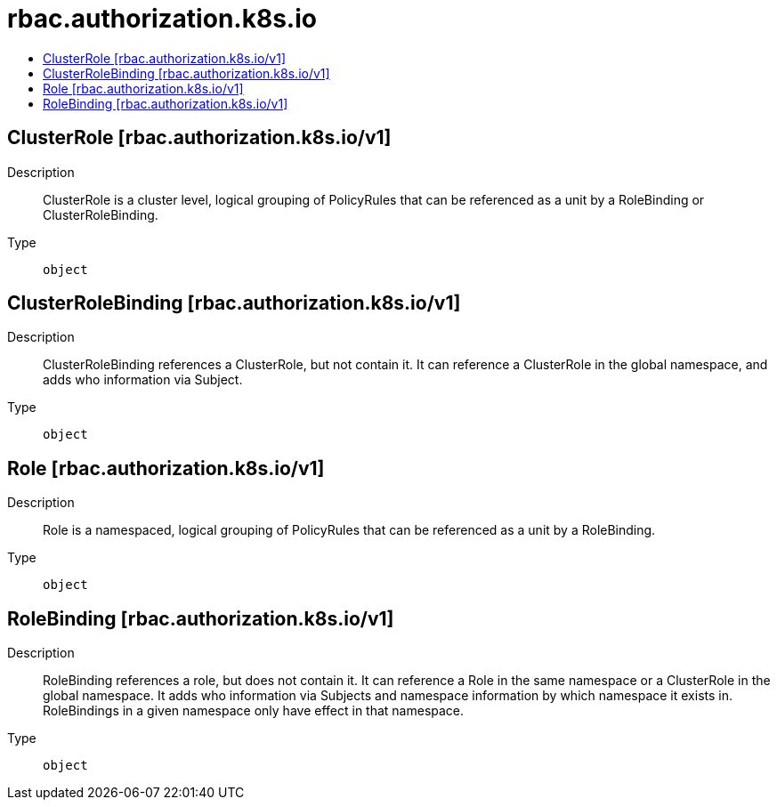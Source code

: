 // Automatically generated by 'openshift-apidocs-gen'. Do not edit.
:_mod-docs-content-type: ASSEMBLY
[id="rbac-authorization-k8s-io"]
= rbac.authorization.k8s.io
:toc: macro
:toc-title:

toc::[]

== ClusterRole [rbac.authorization.k8s.io/v1]

Description::
+
--
ClusterRole is a cluster level, logical grouping of PolicyRules that can be referenced as a unit by a RoleBinding or ClusterRoleBinding.
--

Type::
  `object`

== ClusterRoleBinding [rbac.authorization.k8s.io/v1]

Description::
+
--
ClusterRoleBinding references a ClusterRole, but not contain it.  It can reference a ClusterRole in the global namespace, and adds who information via Subject.
--

Type::
  `object`

== Role [rbac.authorization.k8s.io/v1]

Description::
+
--
Role is a namespaced, logical grouping of PolicyRules that can be referenced as a unit by a RoleBinding.
--

Type::
  `object`

== RoleBinding [rbac.authorization.k8s.io/v1]

Description::
+
--
RoleBinding references a role, but does not contain it.  It can reference a Role in the same namespace or a ClusterRole in the global namespace. It adds who information via Subjects and namespace information by which namespace it exists in.  RoleBindings in a given namespace only have effect in that namespace.
--

Type::
  `object`

